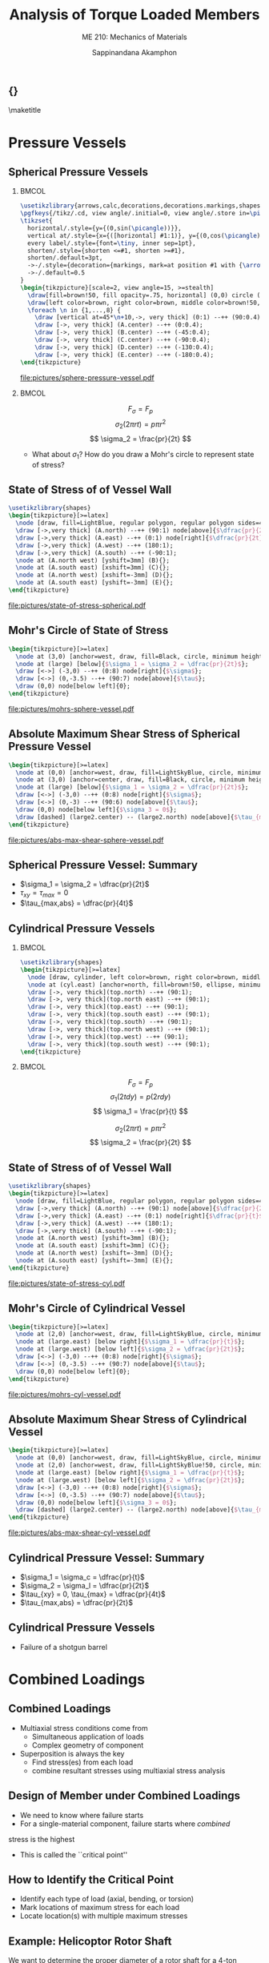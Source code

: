 #+TITLE: Analysis of Torque Loaded Members
#+SUBTITLE: ME 210: Mechanics of Materials
#+AUTHOR: Sappinandana Akamphon

#+OPTIONS: toc:nil timestamp:nil H:2 title:nil
#+OPTIONS: reveal_width:1280 reveal_height:1024
#+OPTIONS: reveal_single_file:t
#+REVEAL_THEME: sky
#+REVEAL_TRANS: slide
#+REVEAL_EXTRA_CSS: bearings.css

#+STARTUP: beamer
#+LATEX_CLASS: beamer
#+LATEX_CLASS_OPTIONS: [10pt, svgnames]
#+BEAMER_THEME: focus
#+LATEX_COMPILER: xelatex
#+BEAMER_HEADER: \usepackage{booktabs}
#+BEAMER_HEADER: \institute{Department of Mechanical Engineering, TSE}
#+BEAMER_HEADER: \date{}
#+BEAMER_HEADER: \usetikzlibrary{patterns,shapes,arrows,calc,decorations,decorations.markings,decorations.pathmorphing,patterns}
#+BEAMER_HEADER: \AtBeginSection[]{\begin{frame}{Outline}\tableofcontents[currentsection]\end{frame}}
#+BEAMER_HEADER: \usetikzlibrary{arrows,calc,decorations,decorations.markings,shapes,decorations.pathmorphing,patterns}
#+BEAMER_HEADER: \pgfkeys{/tikz/.cd, view angle/.initial=0, view angle/.store in=\picangle}
#+BEAMER_HEADER: \tikzset{horizontal/.style={y={(0,sin(\picangle))}},vertical at/.style={x={([horizontal] #1:1)}, y={(0,cos(\picangle)cm)}},every label/.style={font=, inner sep=1pt},shorten/.style={shorten <=#1, shorten >=#1},shorten/.default=3pt,->-/.style={decoration={markings, mark=at position #1 with {\arrow{>}}}, postaction={decorate}},->-/.default=0.5}

** {}
\maketitle

* Pressure Vessels

** Spherical Pressure Vessels

*** :BMCOL:
:PROPERTIES:
:BEAMER_col: 0.5
:END:
#+BEGIN_SRC latex :results raw file :file sphere-pressure-vessel.pdf :output-dir pictures/ :packages '(("svgnames" "xcolor" t)("" "graphicx" t) ("" "pgfplots" t)) :fit t :eval no
\usetikzlibrary{arrows,calc,decorations,decorations.markings,shapes,decorations.pathmorphing,patterns}
\pgfkeys{/tikz/.cd, view angle/.initial=0, view angle/.store in=\picangle}
\tikzset{
  horizontal/.style={y={(0,sin(\picangle))}},
  vertical at/.style={x={([horizontal] #1:1)}, y={(0,cos(\picangle)cm)}},
  every label/.style={font=\tiny, inner sep=1pt},
  shorten/.style={shorten <=#1, shorten >=#1},
  shorten/.default=3pt,
  ->-/.style={decoration={markings, mark=at position #1 with {\arrow{>}}}, postaction={decorate}},
  ->-/.default=0.5
}
\begin{tikzpicture}[scale=2, view angle=15, >=stealth]
  \draw[fill=brown!50, fill opacity=.75, horizontal] (0,0) circle (1);
  \draw[left color=brown, right color=brown, middle color=brown!50, fill opacity=.75] (0:1) arc (0:-180:1) [horizontal] node[at start](A){} node[near start](B){} node[midway](C){} node[near end](D){} node[at end](E){} arc (-180:0:1) ;
  \foreach \n in {1,...,8} {
    \draw [vertical at=45*\n+10,->, very thick] (0:1) --++ (90:0.4);}
    \draw [->, very thick] (A.center) --++ (0:0.4);
    \draw [->, very thick] (B.center) --++ (-45:0.4);
    \draw [->, very thick] (C.center) --++ (-90:0.4);
    \draw [->, very thick] (D.center) --++ (-130:0.4);
    \draw [->, very thick] (E.center) --++ (-180:0.4);
\end{tikzpicture}
#+END_SRC

#+ATTR_LATEX: :height 0.4\textheight
#+RESULTS:
[[file:pictures/sphere-pressure-vessel.pdf]]

*** :BMCOL:
:PROPERTIES:
:BEAMER_col: 0.5
:END:

$$ F_{\sigma} = F_p $$
$$ \sigma_2 \left( 2\pi r t \right) = p \pi r^2 $$
$$ \sigma_2 = \frac{pr}{2t} $$

- What about $\sigma_1$? How do you draw a Mohr's circle to represent state of stress?

** State of Stress of of Vessel Wall

#+BEGIN_SRC latex :results raw file :file state-of-stress-spherical.pdf :output-dir pictures/ :packages '(("svgnames" "xcolor" t)("" "graphicx" t) ("" "pgfplots" t)) :fit t :eval no
\usetikzlibrary{shapes}
\begin{tikzpicture}[>=latex]
  \node [draw, fill=LightBlue, regular polygon, regular polygon sides=4, minimum width=4cm](A){};
  \draw [->,very thick] (A.north) --++ (90:1) node[above]{$\dfrac{pr}{2t}$};
  \draw [->,very thick] (A.east) --++ (0:1) node[right]{$\dfrac{pr}{2t}$};
  \draw [->,very thick] (A.west) --++ (180:1);
  \draw [->,very thick] (A.south) --++ (-90:1);
  \node at (A.north west) [yshift=3mm] (B){};
  \node at (A.south east) [xshift=3mm] (C){};
  \node at (A.north west) [xshift=-3mm] (D){};
  \node at (A.south east) [yshift=-3mm] (E){};
\end{tikzpicture}
#+END_SRC

#+ATTR_LATEX: :height 0.8\textheight
#+RESULTS:
[[file:pictures/state-of-stress-spherical.pdf]]

** Mohr's Circle of State of Stress

#+BEGIN_SRC latex :results raw file :file mohrs-sphere-vessel.pdf :output-dir pictures/ :packages '(("svgnames" "xcolor" t)("" "graphicx" t) ("" "pgfplots" t)) :fit t :eval no
\begin{tikzpicture}[>=latex]
  \node at (3,0) [anchor=west, draw, fill=Black, circle, minimum height=1mm, inner sep=0](large){};
  \node at (large) [below]{$\sigma_1 = \sigma_2 = \dfrac{pr}{2t}$};
  \draw [<->] (-3,0) --++ (0:8) node[right]{$\sigma$};
  \draw [<->] (0,-3.5) --++ (90:7) node[above]{$\tau$};
  \draw (0,0) node[below left]{0};
\end{tikzpicture}
#+END_SRC

#+ATTR_LATEX: :height 0.8\textheight
#+RESULTS:
[[file:pictures/mohrs-sphere-vessel.pdf]]

** Absolute Maximum Shear Stress of Spherical Pressure Vessel

#+BEGIN_SRC latex :results raw file :file abs-max-shear-sphere-vessel.pdf :output-dir pictures/ :packages '(("svgnames" "xcolor" t)("" "graphicx" t) ("" "pgfplots" t)) :fit t :eval no
\begin{tikzpicture}[>=latex]
  \node at (0,0) [anchor=west, draw, fill=LightSkyBlue, circle, minimum height=3cm, inner sep=0](large2){};
  \node at (3,0) [anchor=center, draw, fill=Black, circle, minimum height=1mm, inner sep=0](large){};
  \node at (large) [below]{$\sigma_1 = \sigma_2 = \dfrac{pr}{2t}$};
  \draw [<->] (-3,0) --++ (0:8) node[right]{$\sigma$};
  \draw [<->] (0,-3) --++ (90:6) node[above]{$\tau$};
  \draw (0,0) node[below left]{$\sigma_3 = 0$};
  \draw [dashed] (large2.center) -- (large2.north) node[above]{$\tau_{max,abs} = \dfrac{pr}{4t}$};
\end{tikzpicture}
#+END_SRC

#+ATTR_LATEX: :height 0.8\textheight
#+RESULTS:
[[file:pictures/abs-max-shear-sphere-vessel.pdf]]

** Spherical Pressure Vessel: Summary

+ $\sigma_1 = \sigma_2 = \dfrac{pr}{2t}$
+ $\tau_{xy} = \tau_{max} = 0$
+ $\tau_{max,abs} = \dfrac{pr}{4t}$

** Cylindrical Pressure Vessels

*** :BMCOL:
:PROPERTIES:
:BEAMER_col: 0.5
:END:
#+BEGIN_SRC latex :results raw file :file cylind-press-vess.pdf :output-dir pictures/ :packages '(("svgnames" "xcolor" t)("" "graphicx" t) ("" "pgfplots" t)) :fit t :eval no
\usetikzlibrary{shapes}
\begin{tikzpicture}[>=latex]
  \node [draw, cylinder, left color=brown, right color=brown, middle color=brown!50, minimum height=3cm, minimum width=3cm, inner sep=10, rotate=90](cyl){};
  \node at (cyl.east) [anchor=north, fill=brown!50, ellipse, minimum width=3cm, minimum height=0.7cm](top){};
  \draw [->, very thick](top.north) --++ (90:1);
  \draw [->, very thick](top.north east) --++ (90:1);
  \draw [->, very thick](top.east) --++ (90:1);
  \draw [->, very thick](top.south east) --++ (90:1);
  \draw [->, very thick](top.south) --++ (90:1);
  \draw [->, very thick](top.north west) --++ (90:1);
  \draw [->, very thick](top.west) --++ (90:1);
  \draw [->, very thick](top.south west) --++ (90:1);
\end{tikzpicture}
#+END_SRC

#+RESULTS:
[[file:pictures/cylind-press-vess.pdf]]

*** :BMCOL:
:PROPERTIES:
:BEAMER_col: 0.5
:END:

$$ F_{\sigma} = F_p $$
$$ \sigma_1 \left( 2tdy \right) = p \left( 2rdy \right) $$
$$ \sigma_1 = \frac{pr}{t} $$

$$ \sigma_2 \left( 2\pi rt \right) = p \pi r^2 $$
$$ \sigma_2 = \frac{pr}{2t} $$

** State of Stress of of Vessel Wall

#+BEGIN_SRC latex :results raw file :file state-of-stress-cyl.pdf :output-dir pictures/ :packages '(("svgnames" "xcolor" t)("" "graphicx" t) ("" "pgfplots" t)) :fit t :eval no
\usetikzlibrary{shapes}
\begin{tikzpicture}[>=latex]
  \node [draw, fill=LightBlue, regular polygon, regular polygon sides=4, minimum width=4cm](A){};
  \draw [->,very thick] (A.north) --++ (90:1) node[above]{$\dfrac{pr}{2t}$};
  \draw [->,very thick] (A.east) --++ (0:1) node[right]{$\dfrac{pr}{t}$};
  \draw [->,very thick] (A.west) --++ (180:1);
  \draw [->,very thick] (A.south) --++ (-90:1);
  \node at (A.north west) [yshift=3mm] (B){};
  \node at (A.south east) [xshift=3mm] (C){};
  \node at (A.north west) [xshift=-3mm] (D){};
  \node at (A.south east) [yshift=-3mm] (E){};
\end{tikzpicture}
#+END_SRC

#+ATTR_LATEX: :height 0.8\textheight
#+RESULTS:
[[file:pictures/state-of-stress-cyl.pdf]]

** Mohr's Circle of Cylindrical Vessel

#+BEGIN_SRC latex :results raw file :file mohrs-cyl-vessel.pdf :output-dir pictures/ :packages '(("svgnames" "xcolor" t)("" "graphicx" t) ("" "pgfplots" t)) :fit t :eval no
\begin{tikzpicture}[>=latex]
  \node at (2,0) [anchor=west, draw, fill=LightSkyBlue, circle, minimum height=2cm, inner sep=0](large){};
  \node at (large.east) [below right]{$\sigma_1 = \dfrac{pr}{t}$};
  \node at (large.west) [below left]{$\sigma_2 = \dfrac{pr}{2t}$};
  \draw [<->] (-3,0) --++ (0:8) node[right]{$\sigma$};
  \draw [<->] (0,-3.5) --++ (90:7) node[above]{$\tau$};
  \draw (0,0) node[below left]{0};
\end{tikzpicture}
#+END_SRC

#+ATTR_LATEX: :height 0.8\textheight
#+RESULTS:
[[file:pictures/mohrs-cyl-vessel.pdf]]

** Absolute Maximum Shear Stress of Cylindrical Vessel

#+BEGIN_SRC latex :results raw file :file abs-max-shear-cyl-vessel.pdf :output-dir pictures/ :packages '(("svgnames" "xcolor" t)("" "graphicx" t) ("" "pgfplots" t)) :fit t :eval no
\begin{tikzpicture}[>=latex]
  \node at (0,0) [anchor=west, draw, fill=LightSkyBlue, circle, minimum height=4cm, inner sep=0](large2){};
  \node at (2,0) [anchor=west, draw, fill=LightSkyBlue!50, circle, minimum height=2cm, inner sep=0](large){};
  \node at (large.east) [below right]{$\sigma_1 = \dfrac{pr}{t}$};
  \node at (large.west) [below left]{$\sigma_2 = \dfrac{pr}{2t}$};
  \draw [<->] (-3,0) --++ (0:8) node[right]{$\sigma$};
  \draw [<->] (0,-3.5) --++ (90:7) node[above]{$\tau$};
  \draw (0,0) node[below left]{$\sigma_3 = 0$};
  \draw [dashed] (large2.center) -- (large2.north) node[above]{$\tau_{max,abs} = \dfrac{pr}{2t}$};
\end{tikzpicture}
#+END_SRC

#+ATTR_LATEX: :height 0.8\textheight
#+RESULTS:
[[file:pictures/abs-max-shear-cyl-vessel.pdf]]

** Cylindrical Pressure Vessel: Summary
+ $\sigma_1 = \sigma_c = \dfrac{pr}{t}$
+ $\sigma_2 = \sigma_l = \dfrac{pr}{2t}$
+ $\tau_{xy} = 0, \tau_{max} = \dfrac{pr}{4t}$
+ $\tau_{max,abs} = \dfrac{pr}{2t}$

** Cylindrical Pressure Vessels
+ Failure of a shotgun barrel

[[./pictures/shotgun-barrel.png]]

* Combined Loadings

** Combined Loadings

- Multiaxial stress conditions come from
  - Simultaneous application of loads
  - Complex geometry of component
- Superposition is always the key
  - Find stress(es) from each load
  - combine resultant stresses using multiaxial stress analysis

** Design of Member under Combined Loadings

- We need to know where failure starts
- For a single-material component, failure starts where /combined/
stress is the highest
- This is called the ``critical point''

** How to Identify the Critical Point

+ Identify each type of load (axial, bending, or torsion)
+ Mark locations of maximum stress for each load
+ Locate location(s) with multiple maximum stresses


** Example: Helicoptor Rotor Shaft

We want to determine the proper diameter of a rotor shaft for a 4-ton helicopter. The shaft is connected to the engine that provides the maximum torque of 8000 N-m. The shaft is made of AISI1023 steel with $\sigma_{allow}$ = 400 MPa.

#+BEGIN_SRC latex :results raw file :file helicopter-example.pdf :output-dir pictures/ :packages '(("svgnames" "xcolor" t)("" "graphicx" t) ("" "pgfplots" t)) :fit t :eval no
\usetikzlibrary{shapes}
\begin{tikzpicture}[>=latex]
  \node [draw, cylinder, fill=Gray!80, minimum height=1cm, minimum width=0.5cm, shape border rotate=90, inner sep=1pt] (shaft){};
  \node at (shaft.north) [anchor=east, yshift=-0.5mm, draw, fill=LightGray, ellipse, minimum height=0.4cm, minimum width=5cm](left){};
  \node at (shaft.north) [anchor=west, yshift=-0.5mm, draw, fill=LightGray, ellipse, minimum height=0.4cm, minimum width=5cm](right){};
  \draw [->>, ultra thick] (shaft.south) --++ (-90:1) node[right]{$T = 8000$ N-m};
  \draw [->, ultra thick] (shaft.south) --++ (-90:2) node[right]{$W = 4$ ton};
\end{tikzpicture}
#+END_SRC

#+RESULTS:
[[file:pictures/helicopter-example.pdf]]

** Helicopter Rotor Shaft: Solution

+ Determine the critical point
+ Determine state of stress
+ Find proper radius $r$

** Helicopter Rotor Shaft: Solution

\begin{align*}
  \sigma &= \frac{F}{A} = \frac{4(1000 \text{ kg/ton})(10 \text{ N/kg})}{\pi r^2} \\
         &= \frac{12732}{r^2} \\
  \tau &= \frac{Tr}{J} = \frac{8000(r)}{\pi r^4/2} \\
         &= \frac{5093}{r^3}
\end{align*}

** Helicopter Rotor Shaft: Solution

So the state of stress at the critical surface is a combination of normal stress and shear stress. Since the given material is limited by its normal stress, we need to determine the maximum principal stress.

\begin{align*}
\sigma_1 = \sigma_{allow} = 400 \times 10^6 &= \frac{12732}{2r^2} + \sqrt{ \left( \frac{12732}{2r^2} \right)^2 + \left( \frac{5093}{r^3} \right)^2 }
\end{align*}

This equation can be solved numerically to obtain $r = 2.38$ cm.

** L-pipe

#+BEGIN_SRC latex :results raw file :file l-pipe.pdf :output-dir pictures/ :packages '(("svgnames" "xcolor" t)("" "graphicx" t) ("" "pgfplots" t)) :fit t :eval no
\usetikzlibrary{shapes}
\begin{tikzpicture}[>=latex]
  \node[draw, pattern=north east lines, trapezium, trapezium left angle=120, trapezium right angle=60, minimum height=1.5cm, rotate=90](wall){};
  \draw [line cap=round, double=Grey, rounded corners=5mm, double distance=0.5cm] (wall.center) --++ (-25:6) --++ (-155:2) node(end){};
  \node at (end.center) [draw, ellipse, minimum height=0.5cm, minimum width=0.5cm](outerend){};
  \draw [<-, ultra thick, >=latex] (outerend.north) --++ (90:1) node[left]{800 N};
  \node at (end.center) [draw, circle, minimum height=0.3cm, fill=LightGrey!50!Grey]{};
  \node at (end.center) [xshift=4cm, circle, draw, minimum height=1.5cm, fill=Grey](outersect){};
  \node at (end.center) [xshift=4cm, circle, draw, minimum height=1cm, fill=White](innersect){};
  \draw [|<->|, >=latex] (outersect.north) ++ (-180:1) --++ (-90:1.5) node[left, midway]{3 cm};
  \draw [|<->|, >=latex] (innersect.north) ++ (0:1) --++ (-90:1) node[right, midway]{2.5 cm};

  \draw [->, thick] (wall.center) ++ (-90:3) node(D){} --++ (-25:1) node[right]{$y$};
  \draw [->, thick] (D.center) --++ (90:1) node[above]{$z$};
  \draw [->, thick] (D.center) --++ (-155:1) node[below left]{$x$};

  \draw [<->] (wall.center) ++ (25:0.7) --++ (-25:6) node[midway, fill=white, rotate=-25]{80 cm} node(C){};
  \draw [<->] (C.center) ++ (-90:0.7) --++ (-155:2.5) node[midway, fill=white, rotate=25]{50 cm};
\end{tikzpicture}
#+END_SRC

#+RESULTS:
[[file:pictures/l-pipe.pdf]]

** Questions

+ Find the critical point. Elaborate your reasoning.
+ Determine the state of stress of the critical point.
+ Draw a Mohr's circle representing the state of stress.
